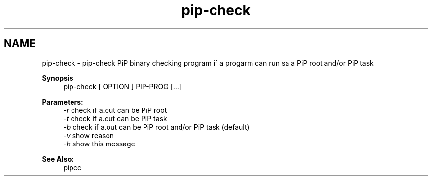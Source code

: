 .TH "pip-check" 1 "Thu Dec 17 2020" "Process-in-Process" \" -*- nroff -*-
.ad l
.nh
.SH NAME
pip-check \- pip-check 
PiP binary checking program if a progarm can run sa a PiP root and/or PiP task
.PP
\fBSynopsis\fP
.RS 4
pip-check [ OPTION ] PIP-PROG [\&.\&.\&.]
.RE
.PP
\fBParameters:\fP
.RS 4
\fI-r\fP check if a\&.out can be PiP root 
.br
\fI-t\fP check if a\&.out can be PiP task 
.br
\fI-b\fP check if a\&.out can be PiP root and/or PiP task (default) 
.br
\fI-v\fP show reason 
.br
\fI-h\fP show this message
.RE
.PP
\fBSee Also:\fP
.RS 4
pipcc 
.RE
.PP

